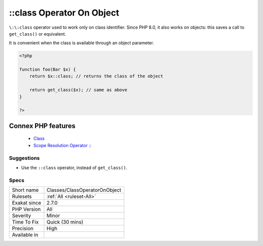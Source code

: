 .. _classes-classoperatoronobject:


.. _class-operator-on-object:

\:\:class Operator On Object
++++++++++++++++++++++++++++

.. meta::
	:description:
		::class Operator On Object: ``::class`` operator used to work only on class identifier.
	:twitter:card: summary_large_image
	:twitter:site: @exakat
	:twitter:title: ::class Operator On Object
	:twitter:description: ::class Operator On Object: ``::class`` operator used to work only on class identifier
	:twitter:creator: @exakat
	:twitter:image:src: https://www.exakat.io/wp-content/uploads/2020/06/logo-exakat.png
	:og:image: https://www.exakat.io/wp-content/uploads/2020/06/logo-exakat.png
	:og:title: ::class Operator On Object
	:og:type: article
	:og:description: ``::class`` operator used to work only on class identifier
	:og:url: https://exakat.readthedocs.io/en/latest/Reference/Rules/::class Operator On Object.html
	:og:locale: en

.. raw:: html


	<script type="application/ld+json">{"@context":"https:\/\/schema.org","@graph":[{"@type":"WebPage","@id":"https:\/\/php-tips.readthedocs.io\/en\/latest\/Reference\/Rules\/Classes\/ClassOperatorOnObject.html","url":"https:\/\/php-tips.readthedocs.io\/en\/latest\/Reference\/Rules\/Classes\/ClassOperatorOnObject.html","name":"::class Operator On Object","isPartOf":{"@id":"https:\/\/www.exakat.io\/"},"datePublished":"Fri, 07 Mar 2025 15:43:32 +0000","dateModified":"Fri, 07 Mar 2025 15:43:32 +0000","description":"``::class`` operator used to work only on class identifier","inLanguage":"en-US","potentialAction":[{"@type":"ReadAction","target":["https:\/\/exakat.readthedocs.io\/en\/latest\/::class Operator On Object.html"]}]},{"@type":"WebSite","@id":"https:\/\/www.exakat.io\/","url":"https:\/\/www.exakat.io\/","name":"Exakat","description":"Smart PHP static analysis","inLanguage":"en-US"}]}</script>

``\:\:class`` operator used to work only on class identifier. Since PHP 8.0, it also works on objects: this saves a call to ``get_class()`` or equivalent.

It is convenient when the class is available through an object parameter.

.. code-block:: php
   
   <?php
   
   function foo(Bar $x) {
       return $x::class; // returns the class of the object
   
       return get_class($x); // same as above
   }
   
   ?>
Connex PHP features
-------------------

  + `Class <https://php-dictionary.readthedocs.io/en/latest/dictionary/class.ini.html>`_
  + `Scope Resolution Operator :: <https://php-dictionary.readthedocs.io/en/latest/dictionary/scope-resolution-operator.ini.html>`_


Suggestions
___________

* Use the ``::class`` operator, instead of ``get_class()``.




Specs
_____

+--------------+-------------------------------+
| Short name   | Classes/ClassOperatorOnObject |
+--------------+-------------------------------+
| Rulesets     | :ref:`All <ruleset-All>`      |
+--------------+-------------------------------+
| Exakat since | 2.7.0                         |
+--------------+-------------------------------+
| PHP Version  | All                           |
+--------------+-------------------------------+
| Severity     | Minor                         |
+--------------+-------------------------------+
| Time To Fix  | Quick (30 mins)               |
+--------------+-------------------------------+
| Precision    | High                          |
+--------------+-------------------------------+
| Available in |                               |
+--------------+-------------------------------+


